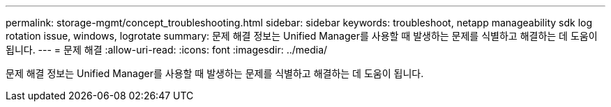 ---
permalink: storage-mgmt/concept_troubleshooting.html 
sidebar: sidebar 
keywords: troubleshoot, netapp manageability sdk log rotation issue, windows, logrotate 
summary: 문제 해결 정보는 Unified Manager를 사용할 때 발생하는 문제를 식별하고 해결하는 데 도움이 됩니다. 
---
= 문제 해결
:allow-uri-read: 
:icons: font
:imagesdir: ../media/


[role="lead"]
문제 해결 정보는 Unified Manager를 사용할 때 발생하는 문제를 식별하고 해결하는 데 도움이 됩니다.
